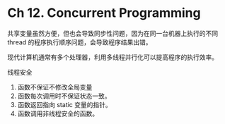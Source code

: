 * Ch 12. Concurrent Programming
共享变量虽然方便，但也会导致同步性问题，因为在同一台机器上执行的不同 thread 的程序执行顺序问题，会导致程序结果出错。

现代计算机通常有多个处理器，利用多线程并行化可以提高程序的执行效率。

线程安全

1. 函数不保证不修改全局变量
2. 函数每次调用时不保证状态一致。
3. 函数返回指向 static 变量的指针。
4. 函数调用非线程安全的函数。
